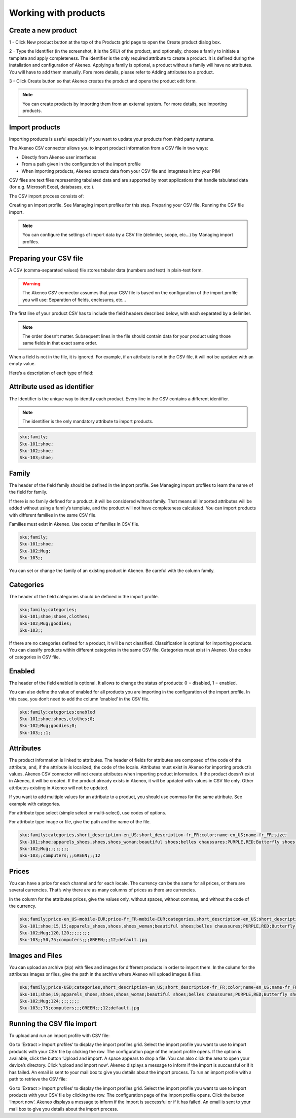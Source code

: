 Working with products
=====================

Create a new product
--------------------

1 - Click New product button at the top of the Products grid page  to open the Create product dialog box.

.. image:: images/quick-create-product.jpeg

2 - Type the Identifier (in the screenshot, it is the SKU) of the product, and optionally, choose a family to initiate a template and apply completeness. The identifier is the only required attribute to create a product. It is defined during the installation and configuration of Akeneo.
Applying a family is optional, a product without a family will have no attributes. You will have to add them manually. Fore more details, please refer to Adding attributes to a product.

3 - Click Create button so that Akeneo creates the product and opens the product edit form.

.. note::

    You can create products by importing them from an external system. For more details, see Importing products.

Import products
---------------

Importing products is useful especially if you want to update your products from third party systems.

The Akeneo CSV connector allows you to import product information from a CSV file in two ways:

- Directly from Akeneo user interfaces
- From a path given in the configuration of the import profile
- When importing products, Akeneo extracts data from your CSV file and integrates it into your PIM

CSV files are text files representing tabulated data and are supported by most applications that handle tabulated data (for e.g. Microsoft Excel, databases, etc.).

The CSV import process consists of:

Creating an import profile. See Managing import profiles for this step.
Preparing your CSV file.
Running the CSV file import.

.. note::

    You can configure the settings of import data by a CSV file (delimiter, scope, etc…) by Managing import profiles.

Preparing your CSV file
-----------------------

A CSV (comma-separated values) file stores tabular data (numbers and text) in plain-text form.

.. warning::

    The Akeneo CSV connector assumes that your CSV file is based on the configuration of the import profile you will use: Separation of fields, enclosures, etc…

The first line of your product CSV has to include the field headers described below, with each separated by a delimiter.

.. note::

   The order doesn’t matter. Subsequent lines in the file should contain data for your product using those same fields in that exact same order.

When a field is not in the file, it is ignored. For example, if an attribute is not in the CSV file, it will not be updated with an empty value.

Here’s a description of each type of field:

Attribute used as identifier
----------------------------

The Identifier is the unique way to identify each product. Every line in the CSV contains a different identifier.

.. note::

    The identifier is the only mandatory attribute to import products.

.. code-block:: none

    sku;family;
    Sku-101;shoe;
    Sku-102;shoe;
    Sku-103;shoe;

Family
------

The header of the field family should be defined in the import profile. See Managing import profiles to learn the name of the field for family.

If there is no family defined for a product, it will be considered without family. That means all imported attributes will be added without using a family’s template, and the product will not have completeness calculated.
You can import products with different families in the same CSV file.

Families must exist in Akeneo. Use codes of families in CSV file.

.. code-block:: none

    sku;family;
    Sku-101;shoe;
    Sku-102;Mug;
    Sku-103;;

You can set or change the family of an existing product in Akeneo. Be careful with the column family.

Categories
----------

The header of the field categories should be defined in the import profile.

.. code-block:: none

    sku;family;categories;
    Sku-101;shoe;shoes,clothes;
    Sku-102;Mug;goodies;
    Sku-103;;

If there are no categories defined for a product, it will be not classified. Classification is optional for importing products.
You can classify products within different categories in the same CSV file.
Categories must exist in Akeneo. Use codes of categories in CSV file.

Enabled
-------

The header of the field enabled is optional. It allows to change the status of products: 0 = disabled, 1 = enabled.

You can also define the value of enabled for all products you are importing in the configuration of the import profile. In this case, you don’t need to add the column ‘enabled’ in the CSV file.

.. code-block:: none

    sku;family;categories;enabled
    Sku-101;shoe;shoes,clothes;0;
    Sku-102;Mug;goodies;0;
    Sku-103;;;1;

Attributes
----------

The product information is linked to attributes. The header of fields for attributes are composed of the code of the attribute, and, if the attribute is localized, the code of the locale.
Attributes must exist in Akeneo for importing product’s values. Akeneo CSV connector will not create attributes when importing product information.
If the product doesn’t exist in Akeneo, it will be created. If the product already exists in Akeneo, it will be updated with values in CSV file only. Other attributes existing in Akeneo will not be updated.

If you want to add multiple values for an attribute to a product, you should use commas for the same attribute. See example with categories.

For attribute type select (simple select or multi-select), use codes of options.

For attribute type image or file, give the path and the name of the file.

.. code-block:: none

    sku;family;categories,short_description-en_US;short_description-fr_FR;color;name-en_US;name-fr_FR;size;
    Sku-101;shoe;apparels_shoes,shoes,shoes_woman;beautiful shoes;belles chaussures;PURPLE,RED;Butterfly shoes;Chaussures Papillon;8
    Sku-102;Mug;;;;;;;;
    Sku-103;;computers;;;GREEN;;;12

Prices
------

You can have a price for each channel and for each locale. The currency can be the same for all prices, or there are several currencies. That’s why there are as many columns of prices as there are currencies.

In the column for the attributes prices, give the values only, without spaces, without commas, and without the code of the currency.

.. code-block:: none

    sku;family;price-en_US-mobile-EUR;price-fr_FR-mobile-EUR;categories,short_description-en_US;short_description-fr_FR;color;name-en_US;name-fr_FR;size;image_example
    Sku-101;shoe;15,15;apparels_shoes,shoes,shoes_woman;beautiful shoes;belles chaussures;PURPLE,RED;Butterfly shoes;Chaussures Papillon;8;gallery/images/example.png
    Sku-102;Mug;120,120;;;;;;;;
    Sku-103;;50,75;computers;;;GREEN;;;12;default.jpg

Images and Files
----------------

You can upload an archive (zip) with files and images for different products in order to import them. In the column for the attributes images or files, give the path in the archive where Akeneo will upload images & files.

.. code-block:: none

    sku;family;price-USD;categories,short_description-en_US;short_description-fr_FR;color;name-en_US;name-fr_FR;size;image_example
    Sku-101;shoe;19;apparels_shoes,shoes,shoes_woman;beautiful shoes;belles chaussures;PURPLE,RED;Butterfly shoes;Chaussures Papillon;8;gallery/images/example.png
    Sku-102;Mug;124;;;;;;;;
    Sku-103;;75;computers;;;GREEN;;;12;default.jpg

Running the CSV file import
---------------------------

To upload and run an import profile with CSV file:

Go to ‘Extract > Import profiles’ to display the import profiles grid.
Select the import profile you want to use to import products with your CSV file by clicking the row.
The configuration page of the import profile opens. If the option is available, click the button ‘Upload and import‘.
A space appears to drop a file. You can also click the area to open your device’s directory.
Click ‘upload and import now‘.
Akeneo displays a message to inform if the import is successful or if it has failed. An email is sent to your mail box to give you details about the import process.
To run an import profile with a path to retrieve the CSV file:

Go to ‘Extract > Import profiles’ to display the import profiles grid.
Select the import profile you want to use to import products with your CSV file by clicking the row.
The configuration page of the import profile opens. Click the button ‘Import now‘.
Akeneo displays a message to inform if the import is successful or if it has failed. An email is sent to your mail box to give you details about the import process.
